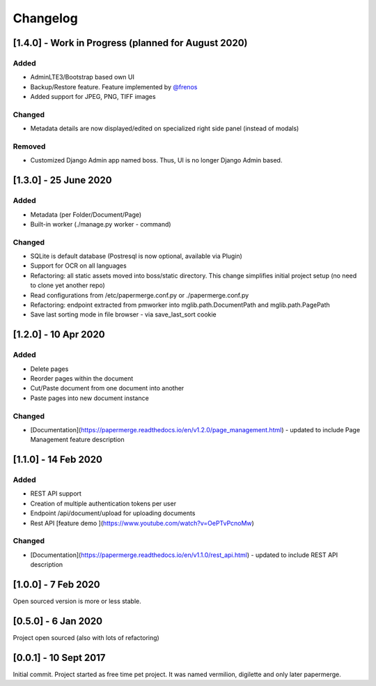 Changelog
==========

[1.4.0] - Work in Progress (planned for August 2020)
################################################

Added 
~~~~~~~
    
- AdminLTE3/Bootstrap based own UI
- Backup/Restore feature. Feature implemented by `@frenos <https://github.com/frenos>`_
- Added support for JPEG, PNG, TIFF images

Changed
~~~~~~~~~

- Metadata details are now displayed/edited on specialized right side panel (instead of modals)

Removed
~~~~~~~~

- Customized Django Admin app named boss. Thus, UI is no longer Django Admin based.




[1.3.0] - 25 June 2020
############################

Added
~~~~~~~~

- Metadata (per Folder/Document/Page)
- Built-in worker (./manage.py worker - command)

Changed
~~~~~~~~~

- SQLite is default database (Postresql is now optional, available via Plugin)
- Support for OCR on all languages
- Refactoring: all static assets moved into boss/static directory. This change simplifies initial project setup (no need to clone yet another repo)
- Read configurations from /etc/papermerge.conf.py or ./papermerge.conf.py
- Refactoring: endpoint extracted from pmworker into mglib.path.DocumentPath and mglib.path.PagePath
- Save last sorting mode in file browser - via save_last_sort cookie



[1.2.0] - 10 Apr 2020
#######################

Added
~~~~~~~
- Delete pages
- Reorder pages within the document 
- Cut/Paste document from one document into another
- Paste pages into new document instance

Changed
~~~~~~~~

- [Documentation](https://papermerge.readthedocs.io/en/v1.2.0/page_management.html) - updated to include Page Management feature description

[1.1.0] - 14 Feb 2020
#######################

Added
~~~~~~~

- REST API support
- Creation of multiple authentication tokens per user
- Endpoint /api/document/upload for uploading documents
- Rest API [feature demo ](https://www.youtube.com/watch?v=OePTvPcnoMw)

Changed
~~~~~~~~

- [Documentation](https://papermerge.readthedocs.io/en/v1.1.0/rest_api.html) - updated to include REST API description

[1.0.0] - 7 Feb 2020
#####################

Open sourced version is more or less stable.

[0.5.0] - 6 Jan 2020
#####################

Project open sourced (also with lots of refactoring)

[0.0.1] - 10 Sept 2017
#######################

Initial commit. Project started as free time pet project.
It was named vermilion, digilette and only later papermerge.

